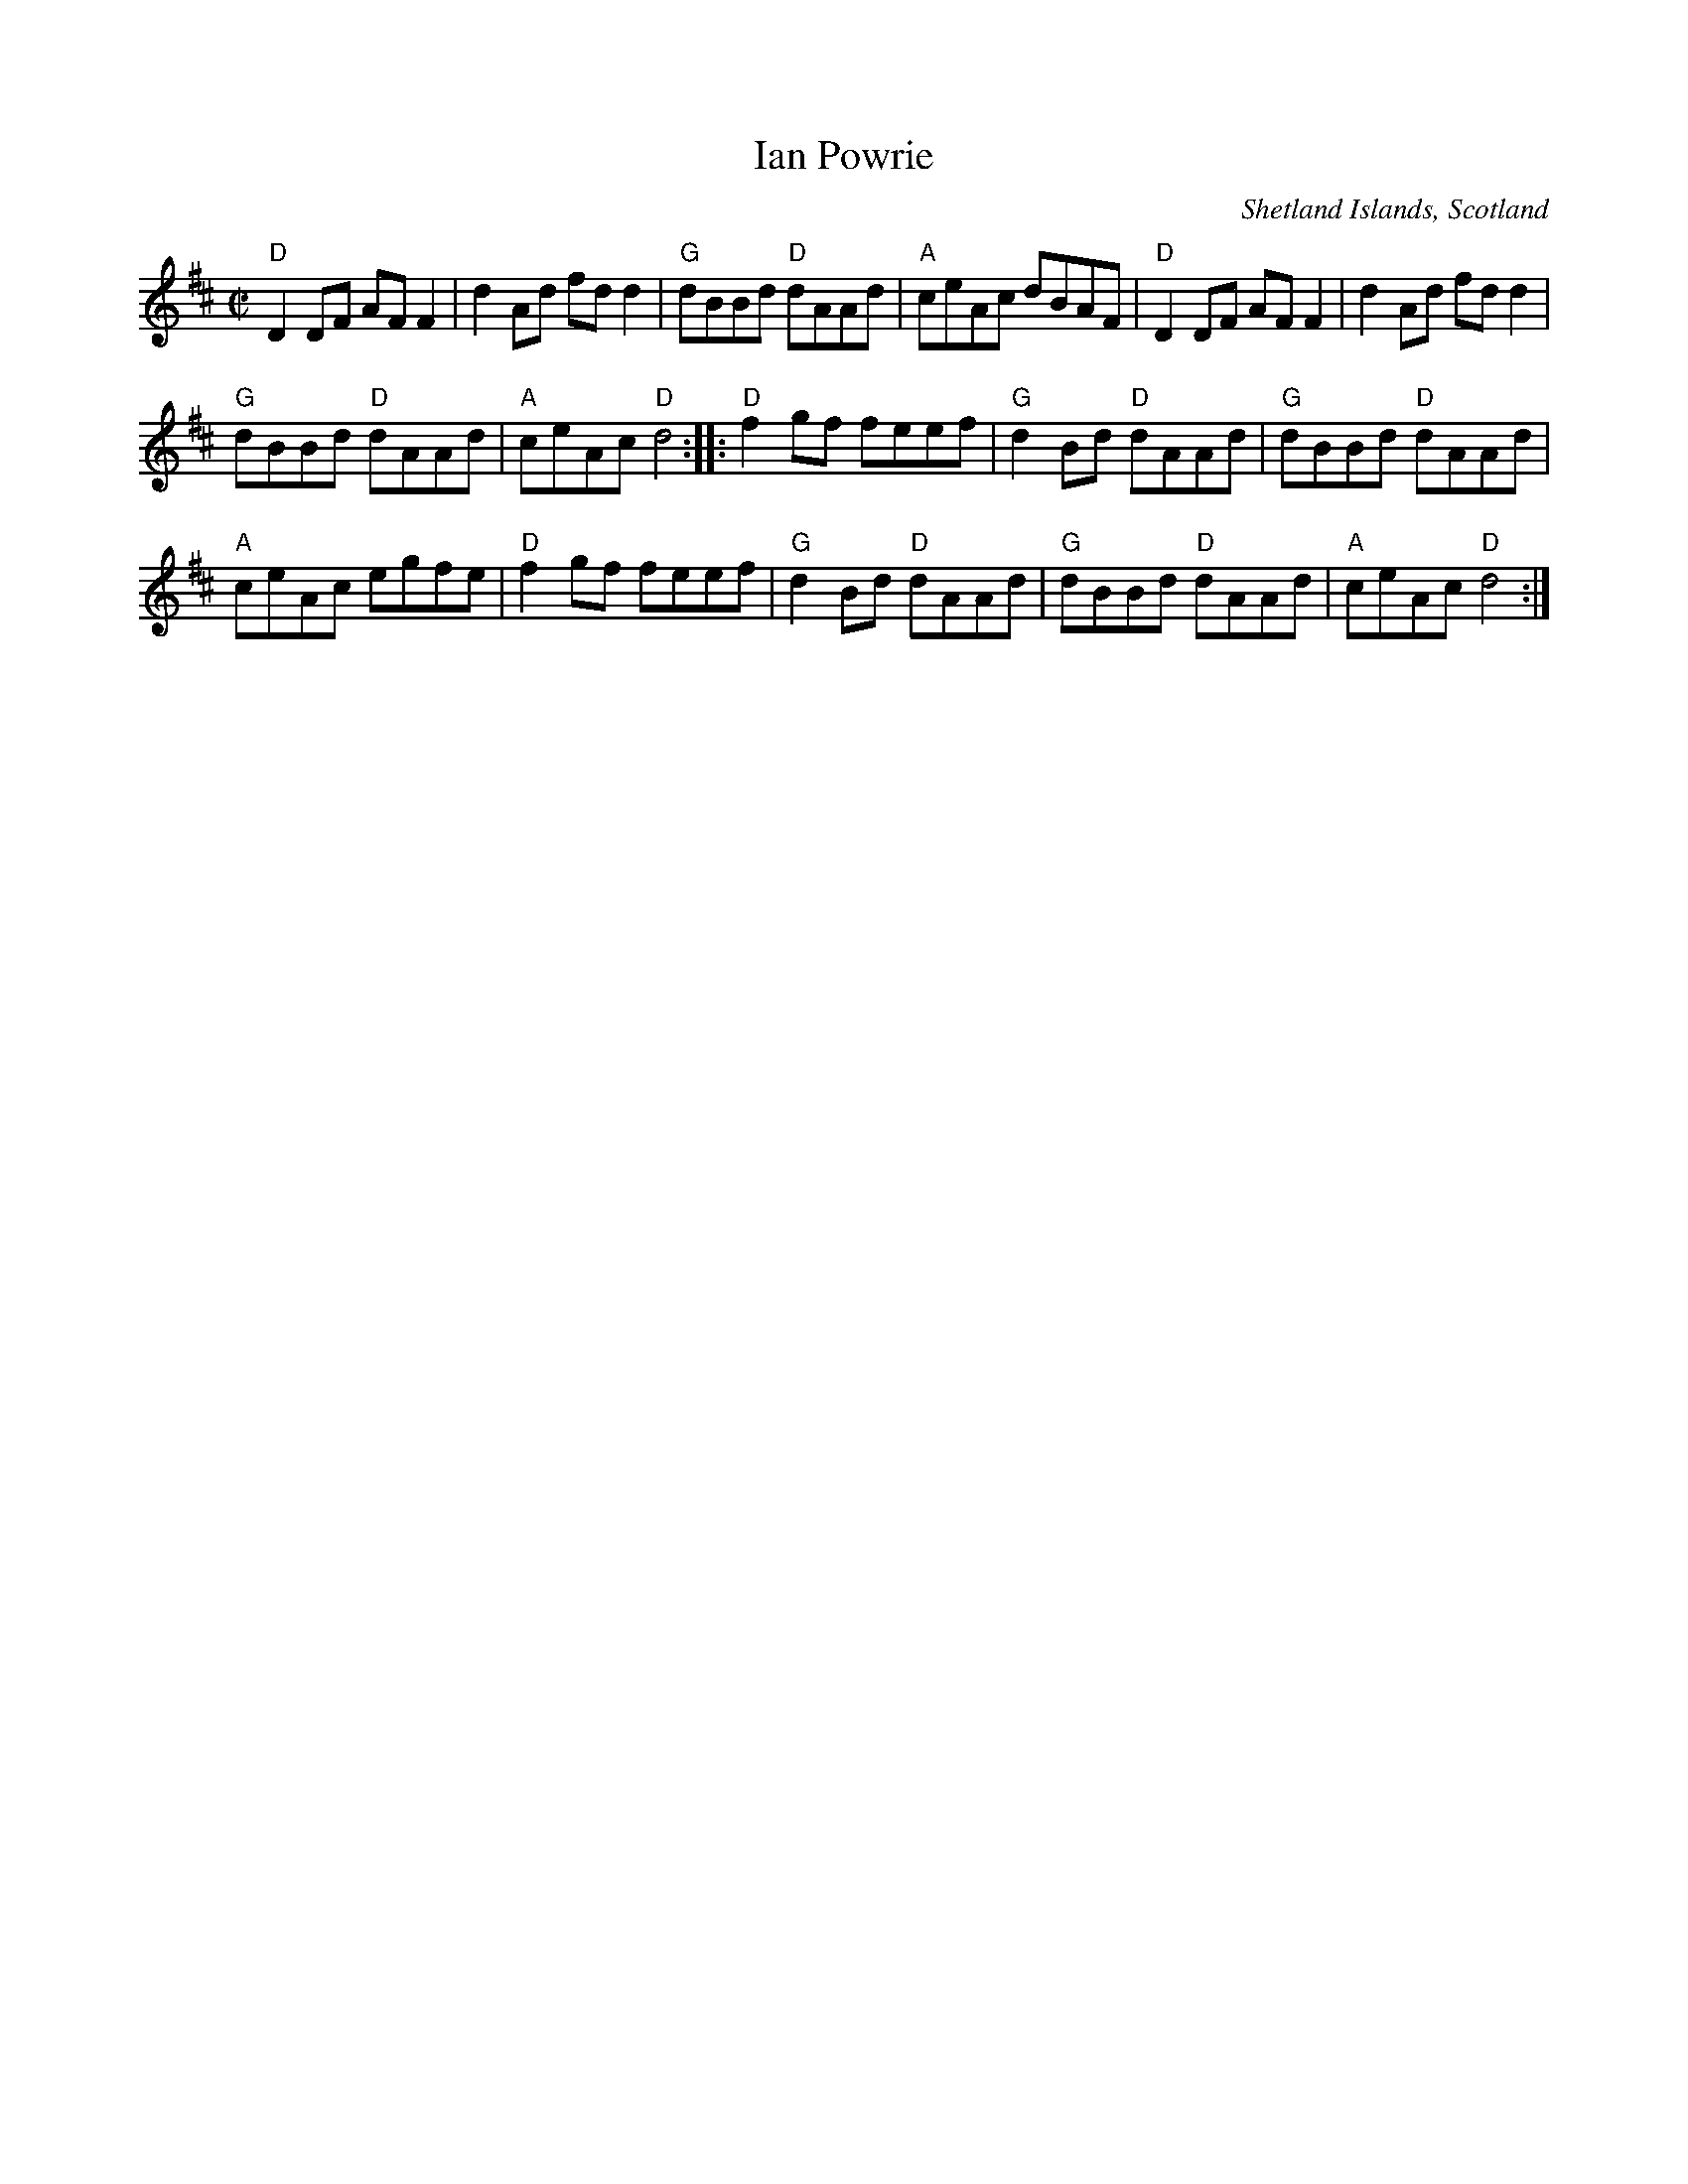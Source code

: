 X:375
T:Ian Powrie
R:Reel
O:Shetland Islands, Scotland
S:Richard Robinson
Z:Transcription:Richard Robinson(?), Chords:Mike Long
M:C|
L:1/8
K:D
"D"D2DF AFF2|d2Ad fdd2|"G"dBBd "D"dAAd|"A"ceAc dBAF|\
"D"D2DF AFF2|d2Ad fdd2|
"G"dBBd "D"dAAd|"A"ceAc "D"d4:|\
|:"D"f2gf feef|"G"d2Bd "D"dAAd|"G"dBBd "D"dAAd|
"A"ceAc egfe|\
"D"f2gf feef|"G"d2Bd "D"dAAd|"G"dBBd "D"dAAd|"A"ceAc "D"d4 :|

